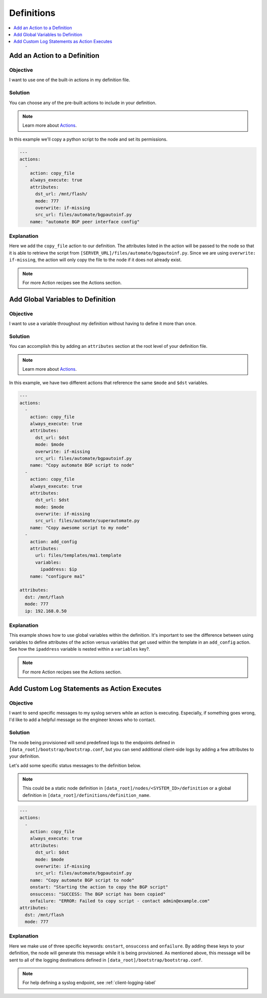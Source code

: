 Definitions
===========

.. The line below adds a local TOC

.. contents:: :local:
  :depth: 1

Add an Action to a Definition
-----------------------------

Objective
^^^^^^^^^

I want to use one of the built-in actions in my definition file.

Solution
^^^^^^^^

You can choose any of the pre-built actions to include in your definition.

.. note:: Learn more about `Actions <http://ztpserver.readthedocs.org/en/master/config.html#actions>`_.

In this example we'll copy a python script to the node and set its permissions.

.. code-block:: yaml

  ---
  actions:
    -
      action: copy_file
      always_execute: true
      attributes:
        dst_url: /mnt/flash/
        mode: 777
        overwrite: if-missing
        src_url: files/automate/bgpautoinf.py
      name: "automate BGP peer interface config"

Explanation
^^^^^^^^^^^

Here we add the ``copy_file`` action to our definition. The attributes listed in
the action will be passed to the node so that it is able to retrieve the script
from ``[SERVER_URL]/files/automate/bgpautoinf.py``. Since we are using ``overwrite: if-missing``,
the action will only copy the file to the node if it does not already exist.

.. note:: For more Action recipes see the Actions section.

.. End of Add an Action to a Definition



Add Global Variables to Definition
----------------------------------

Objective
^^^^^^^^^

I want to use a variable throughout my definition without having to define it
more than once.

Solution
^^^^^^^^

You can accomplish this by adding an ``attributes`` section at the root level of
your definition file.

.. note:: Learn more about `Actions <http://ztpserver.readthedocs.org/en/master/config.html#actions>`_.

In this example, we have two different actions that reference the same ``$mode``
and ``$dst`` variables.

.. code-block:: yaml

  ---
  actions:
    -
      action: copy_file
      always_execute: true
      attributes:
        dst_url: $dst
        mode: $mode
        overwrite: if-missing
        src_url: files/automate/bgpautoinf.py
      name: "Copy automate BGP script to node"
    -
      action: copy_file
      always_execute: true
      attributes:
        dst_url: $dst
        mode: $mode
        overwrite: if-missing
        src_url: files/automate/superautomate.py
      name: "Copy awesome script to my node"
    -
      action: add_config
      attributes:
        url: files/templates/ma1.template
        variables:
          ipaddress: $ip
      name: "configure ma1"

  attributes:
    dst: /mnt/flash
    mode: 777
    ip: 192.168.0.50


Explanation
^^^^^^^^^^^

This example shows how to use global variables within the definition. It's
important to see the difference between using variables to define attributes
of the action versus variables that get used within the template in an
``add_config`` action.  See how the ``ipaddress`` variable is nested within
a ``variables`` key?.

.. note:: For more Action recipes see the Actions section.

.. End of Add an Action to a Definition






Add Custom Log Statements as Action Executes
--------------------------------------------

Objective
^^^^^^^^^

I want to send specific messages to my syslog servers while an action
is executing. Especially, if something goes wrong, I'd like to add a helpful message
so the engineer knows who to contact.

Solution
^^^^^^^^

The node being provisioned will send predefined logs to the endpoints defined in
``[data_root]/bootstrap/bootstrap.conf``, but you can send additional client-side
logs by adding a few attributes to your definition.

Let's add some specific status messages to the definition below.

.. note:: This could be a static node definition in ``[data_root]/nodes/<SYSTEM_ID>/definition``
          or a global definition in ``[data_root]/definitions/definition_name``.

.. code-block:: yaml

  ---
  actions:
    -
      action: copy_file
      always_execute: true
      attributes:
        dst_url: $dst
        mode: $mode
        overwrite: if-missing
        src_url: files/automate/bgpautoinf.py
      name: "Copy automate BGP script to node"
      onstart: "Starting the action to copy the BGP script"
      onsuccess: "SUCCESS: The BGP script has been copied"
      onfailure: "ERROR: Failed to copy script - contact admin@example.com"
  attributes:
    dst: /mnt/flash
    mode: 777

Explanation
^^^^^^^^^^^

Here we make use of three specific keywords: ``onstart``, ``onsuccess`` and
``onfailure``. By adding these keys to your definition, the node will generate
this message while it is being provisioned. As mentioned above, this message will
be sent to all of the logging destinations defined in ``[data_root]/bootstrap/bootstrap.conf``.

.. note:: For help defining a syslog endpoint, see :ref:`client-logging-label`

.. End of Add an Action to a Definition
